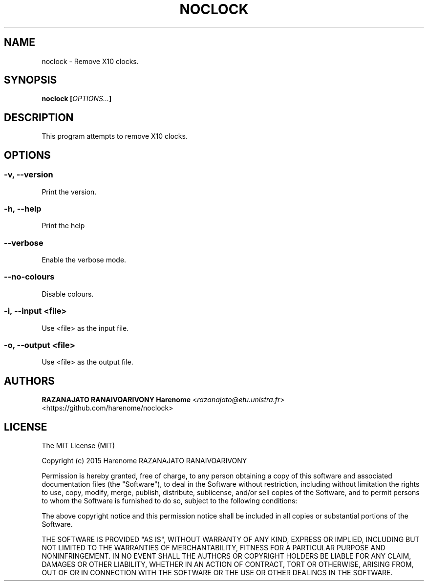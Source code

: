 .TH NOCLOCK "1" "may 2015" "noclock 1.0.1" "noclock manual"
.SH NAME
noclock - Remove X10 clocks.

.SH SYNOPSIS
.B noclock
\fB[\fR\fIOPTIONS...\fR\fB]\fR 

.SH DESCRIPTION
This program attempts to remove X10 clocks.

.SH OPTIONS
.SS -v, --version
Print the version.

.SS -h, --help
Print the help

.SS --verbose
Enable the verbose mode.

.SS --no-colours
Disable colours.

.SS -i, --input <file>
Use <file> as the input file.

.SS -o, --output <file>
Use <file> as the output file.

.SH AUTHORS
    \fBRAZANAJATO RANAIVOARIVONY Harenome\fR <\fIrazanajato@etu.unistra.fr\fR>
    <https://github.com/harenome/noclock>

.SH LICENSE
The MIT License (MIT)

Copyright (c) 2015 Harenome RAZANAJATO RANAIVOARIVONY

Permission is hereby granted, free of charge, to any person obtaining a copy
of this software and associated documentation files (the "Software"), to deal
in the Software without restriction, including without limitation the rights
to use, copy, modify, merge, publish, distribute, sublicense, and/or sell
copies of the Software, and to permit persons to whom the Software is
furnished to do so, subject to the following conditions:

The above copyright notice and this permission notice shall be included in
all copies or substantial portions of the Software.

THE SOFTWARE IS PROVIDED "AS IS", WITHOUT WARRANTY OF ANY KIND, EXPRESS OR
IMPLIED, INCLUDING BUT NOT LIMITED TO THE WARRANTIES OF MERCHANTABILITY,
FITNESS FOR A PARTICULAR PURPOSE AND NONINFRINGEMENT. IN NO EVENT SHALL THE
AUTHORS OR COPYRIGHT HOLDERS BE LIABLE FOR ANY CLAIM, DAMAGES OR OTHER
LIABILITY, WHETHER IN AN ACTION OF CONTRACT, TORT OR OTHERWISE, ARISING FROM,
OUT OF OR IN CONNECTION WITH THE SOFTWARE OR THE USE OR OTHER DEALINGS IN THE
SOFTWARE.
